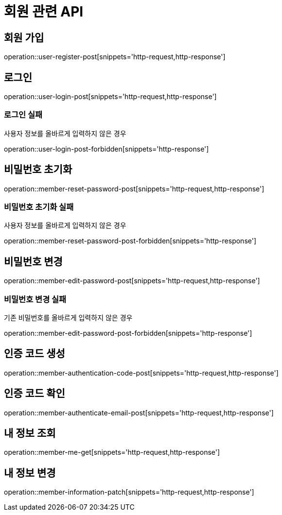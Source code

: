 = 회원 관련 API

== 회원 가입

operation::user-register-post[snippets='http-request,http-response']

== 로그인

operation::user-login-post[snippets='http-request,http-response']

=== 로그인 실패

사용자 정보를 올바르게 입력하지 않은 경우

operation::user-login-post-forbidden[snippets='http-response']

== 비밀번호 초기화

operation::member-reset-password-post[snippets='http-request,http-response']

=== 비밀번호 초기화 실패

사용자 정보를 올바르게 입력하지 않은 경우

operation::member-reset-password-post-forbidden[snippets='http-response']

== 비밀번호 변경

operation::member-edit-password-post[snippets='http-request,http-response']

=== 비밀번호 변경 실패

기존 비밀번호를 올바르게 입력하지 않은 경우

operation::member-edit-password-post-forbidden[snippets='http-response']

== 인증 코드 생성

operation::member-authentication-code-post[snippets='http-request,http-response']

== 인증 코드 확인

operation::member-authenticate-email-post[snippets='http-request,http-response']

== 내 정보 조회

operation::member-me-get[snippets='http-request,http-response']

== 내 정보 변경

operation::member-information-patch[snippets='http-request,http-response']
